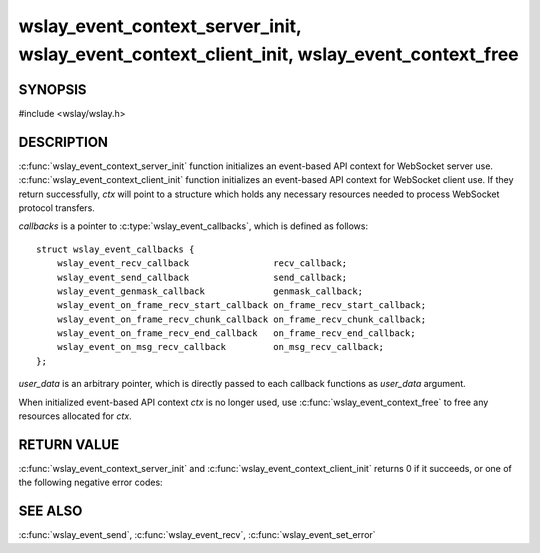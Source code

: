 .. highlight:: c

wslay_event_context_server_init, wslay_event_context_client_init, wslay_event_context_free
==========================================================================================

SYNOPSIS
--------

#include <wslay/wslay.h>

.. c:function:: int wslay_event_context_server_init(wslay_event_context_ptr *ctx, const struct wslay_event_callbacks *callbacks, void *user_data)
.. c:function:: int wslay_event_context_client_init(wslay_event_context_ptr *ctx, const struct wslay_event_callbacks *callbacks, void *user_data)
.. c:function:: void wslay_event_context_free(wslay_event_context_ptr ctx)

DESCRIPTION
-----------

:c:func:`wslay_event_context_server_init` function initializes an
event-based API context for WebSocket server use.
:c:func:`wslay_event_context_client_init` function initializes an
event-based API context for WebSocket client use.  If they return
successfully, `ctx` will point to a structure which holds any
necessary resources needed to process WebSocket protocol transfers.

*callbacks* is a pointer to :c:type:`wslay_event_callbacks`,
which is defined as follows::

  struct wslay_event_callbacks {
      wslay_event_recv_callback                recv_callback;
      wslay_event_send_callback                send_callback;
      wslay_event_genmask_callback             genmask_callback;
      wslay_event_on_frame_recv_start_callback on_frame_recv_start_callback;
      wslay_event_on_frame_recv_chunk_callback on_frame_recv_chunk_callback;
      wslay_event_on_frame_recv_end_callback   on_frame_recv_end_callback;
      wslay_event_on_msg_recv_callback         on_msg_recv_callback;
  };

.. c:type:: ssize_t (*wslay_event_recv_callback)(wslay_event_context_ptr ctx, uint8_t *buf, size_t len, int flags, void *user_data)

   *recv_callback* is invoked by :c:func:`wslay_event_recv` when it
   wants to receive more data from peer.
   The implementation of this callback function must read data at most *len*
   bytes from peer and store them in *buf* and return the number of bytes read.
   *flags* is always 0 in this version.

   If there is an error, return -1 and
   set error code ``WSLAY_ERR_CALLBACK_FAILURE``
   using :c:func:`wslay_event_set_error`.
   Wslay event-based API on the whole assumes non-blocking I/O.
   If the cause of error is ``EAGAIN`` or ``EWOULDBLOCK``,
   set ``WSLAY_ERR_WOULDBLOCK`` instead. This is important because it tells
   :c:func:`wslay_event_recv` to stop receiving further data and return.

.. c:type:: ssize_t (*wslay_event_send_callback)(wslay_event_context_ptr ctx, const uint8_t *data, size_t len, int flags, void *user_data)

   *send_callback* is invoked by :c:func:`wslay_event_send` when it
   wants to send more data to peer.
   The implementation of this callback function must send data at most *len*
   bytes to peer and return the number of bytes sent.
   *flags* is the bitwise OR of zero or more of the following flag:

   ``WSLAY_MSG_MORE``
     There is more data to send

   It provides some hints to tune performance and behaviour.

   If there is an error, return -1 and
   set error code ``WSLAY_ERR_CALLBACK_FAILURE``
   using :c:func:`wslay_event_set_error`.
   Wslay event-based API on the whole assumes non-blocking I/O.
   If the cause of error is ``EAGAIN`` or ``EWOULDBLOCK``,
   set ``WSLAY_ERR_WOULDBLOCK`` instead. This is important because it tells
   :c:func:`wslay_event_send` to stop sending data and return.

.. c:type:: int (*wslay_event_genmask_callback)(wslay_event_context_ptr ctx, uint8_t *buf, size_t len, void *user_data)

   *genmask_callback* is invoked by :c:func:`wslay_event_send` when it
   wants new mask key. As described in RFC6455, only the traffic from
   WebSocket client is masked, so this callback function is only needed
   if an event-based API is initialized for WebSocket client use.
   The implementation of this callback function must fill exactly *len* bytes
   of data in *buf* and return 0 on success.
   If there is an error, return -1 and
   set error code ``WSLAY_ERR_CALLBACK_FAILURE``
   using :c:func:`wslay_event_set_error`.

.. c:type:: void (*wslay_event_on_frame_recv_start_callback)(wslay_event_context_ptr ctx, const struct wslay_event_on_frame_recv_start_arg *arg, void *user_data)

   *on_frame_recv_start_callback* is invoked by :c:func:`wslay_event_recv` when
   a new frame starts to be received.
   This callback function is only invoked once for each
   frame. :c:type:`wslay_event_on_frame_recv_start_arg` is defined as
   follows::

     struct wslay_event_on_frame_recv_start_arg {
         uint8_t  fin;
         uint8_t  rsv;
         uint8_t  opcode;
         uint64_t payload_length;
     };

   *fin*, *rsv* and *opcode* is fin bit and reserved bits and opcode of a frame.
   *payload_length* is a payload length of a frame.

.. c:type:: void (*wslay_event_on_frame_recv_chunk_callback)(wslay_event_context_ptr ctx, const struct wslay_event_on_frame_recv_chunk_arg *arg, void *user_data)

   *on_frame_recv_chunk_callback* is invoked by :c:func:`wslay_event_recv` when
   a chunk of frame payload is received.
   :c:type:`wslay_event_on_frame_recv_chunk_arg` is defined as follows::

     struct wslay_event_on_frame_recv_chunk_arg {
         const uint8_t *data;
         size_t         data_length;
     };

   *data* points to a chunk of payload data.
   *data_length* is the length of a chunk.

.. c:type:: void (*wslay_event_on_frame_recv_end_callback)(wslay_event_context_ptr ctx, void *user_data)

   *on_frame_recv_end_callback* is invoked by :c:func:`wslay_event_recv` when
   a frame is completely received.

.. c:type:: void (*wslay_event_on_msg_recv_callback)(wslay_event_context_ptr ctx, const struct wslay_event_on_msg_recv_arg *arg, void *user_data)

   *on_msg_recv_callback* is invoked by :c:func:`wslay_event_recv`
   when a message
   is completely received. :c:type:`wslay_event_on_msg_recv_arg` is
   defined as follows::

     struct wslay_event_on_msg_recv_arg {
         uint8_t        rsv;
         uint8_t        opcode;
         const uint8_t *msg;
         size_t         msg_length;
         uint16_t       status_code;
     };

   The *rsv* member and the *opcode* member are reserved bits and opcode of
   received message respectively.
   The *rsv* member is constructed as follows::

      rsv = (RSV1 << 2) | (RSV2 << 1) | RSV3

   The *msg* member points to the message of the received message.
   The *msg_length* member is the length of message.
   If a message is close control frame, in other words,
   ``opcode == WSLAY_CONNECTION_CLOSE``, *status_code* is set to
   the status code in the close control frame.
   If no status code is included in the close control frame,
   *status_code* set to 0.

*user_data* is an arbitrary pointer, which is directly
passed to each callback functions as *user_data* argument.

When initialized event-based API context *ctx* is no longer used,
use :c:func:`wslay_event_context_free` to free any
resources allocated for *ctx*.

RETURN VALUE
------------

:c:func:`wslay_event_context_server_init` and
:c:func:`wslay_event_context_client_init` returns 0 if it succeeds,
or one of the following negative error codes:

.. describe:: WSLAY_ERR_NOMEM

   Out of memory.

SEE ALSO
--------

:c:func:`wslay_event_send`, :c:func:`wslay_event_recv`,
:c:func:`wslay_event_set_error`

